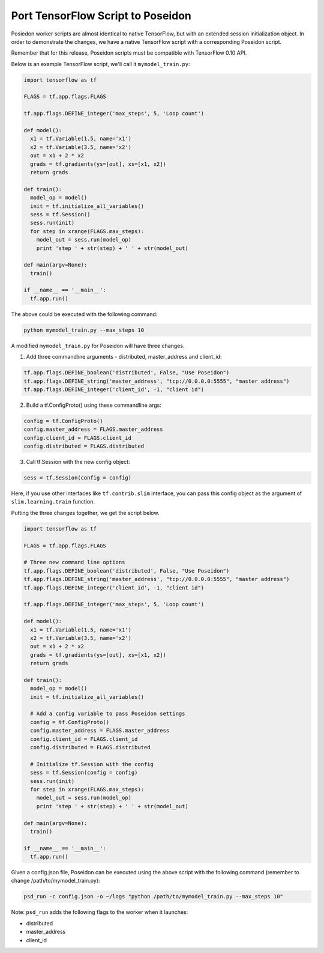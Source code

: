 Port TensorFlow Script to Poseidon
----------------------------------

Posiedon worker scripts are almost identical to native TensorFlow, but with an extended session initialization object. In order to demonstrate the changes, we have a native TensorFlow script with a corresponding Poseidon script.

Remember that for this release, Poseidon scripts must be compatible with TensorFlow 0.10 API.

Below is an example TensorFlow script, we'll call it ``mymodel_train.py``:

.. code:: python

    import tensorflow as tf

    FLAGS = tf.app.flags.FLAGS

    tf.app.flags.DEFINE_integer('max_steps', 5, 'Loop count')

    def model():
      x1 = tf.Variable(1.5, name='x1')
      x2 = tf.Variable(3.5, name='x2')
      out = x1 + 2 * x2
      grads = tf.gradients(ys=[out], xs=[x1, x2])
      return grads

    def train():
      model_op = model()
      init = tf.initialize_all_variables()
      sess = tf.Session()
      sess.run(init)
      for step in xrange(FLAGS.max_steps):
        model_out = sess.run(model_op)
        print 'step ' + str(step) + ' ' + str(model_out)

    def main(argv=None):
      train()

    if __name__ == '__main__':
      tf.app.run()

The above could be executed with the following command:

.. code:: bash

    python mymodel_train.py --max_steps 10

A modified ``mymodel_train.py`` for Poseidon will have three changes.

1. Add three commandline arguments - distributed, master_address and client_id:

.. code:: python

    tf.app.flags.DEFINE_boolean('distributed', False, "Use Poseidon")
    tf.app.flags.DEFINE_string('master_address', "tcp://0.0.0.0:5555", "master address")
    tf.app.flags.DEFINE_integer('client_id', -1, "client id")
    
2. Build a tf.ConfigProto() using these commandline args:

.. code:: python

    config = tf.ConfigProto()
    config.master_address = FLAGS.master_address
    config.client_id = FLAGS.client_id
    config.distributed = FLAGS.distributed

3. Call tf.Session with the new config object:

.. code:: python

    sess = tf.Session(config = config)

Here, if you use other interfaces like ``tf.contrib.slim`` interface, you can pass this config object as the argument of ``slim.learning.train`` function.

Putting the three changes together, we get the script below.

.. code:: python

    import tensorflow as tf

    FLAGS = tf.app.flags.FLAGS
    
    # Three new command line options
    tf.app.flags.DEFINE_boolean('distributed', False, "Use Poseidon")
    tf.app.flags.DEFINE_string('master_address', "tcp://0.0.0.0:5555", "master address")
    tf.app.flags.DEFINE_integer('client_id', -1, "client id")

    tf.app.flags.DEFINE_integer('max_steps', 5, 'Loop count')
    
    def model():
      x1 = tf.Variable(1.5, name='x1')
      x2 = tf.Variable(3.5, name='x2')
      out = x1 + 2 * x2
      grads = tf.gradients(ys=[out], xs=[x1, x2])
      return grads

    def train():
      model_op = model()
      init = tf.initialize_all_variables()

      # Add a config variable to pass Poseidon settings
      config = tf.ConfigProto()
      config.master_address = FLAGS.master_address
      config.client_id = FLAGS.client_id
      config.distributed = FLAGS.distributed

      # Initialize tf.Session with the config
      sess = tf.Session(config = config)
      sess.run(init)
      for step in xrange(FLAGS.max_steps):
        model_out = sess.run(model_op)
        print 'step ' + str(step) + ' ' + str(model_out)

    def main(argv=None):
      train()

    if __name__ == '__main__':
      tf.app.run()

Given a config.json file, Poseidon can be executed using the above script with the following command (remember to change /path/to/mymodel_train.py):

.. code:: bash

    psd_run -c config.json -o ~/logs "python /path/to/mymodel_train.py --max_steps 10"

Note: ``psd_run`` adds the following flags to the worker when it launches:

* distributed
* master_address
* client_id

